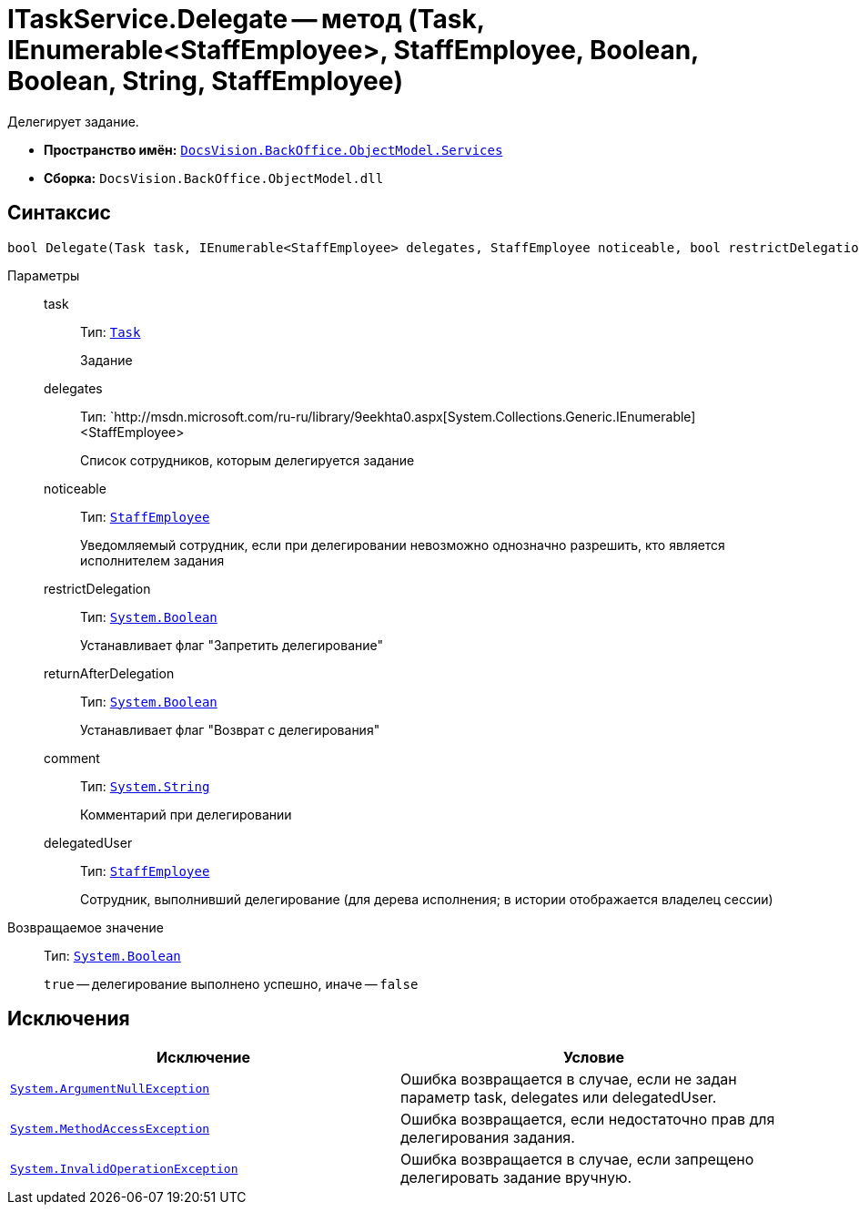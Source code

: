= ITaskService.Delegate -- метод (Task, IEnumerable<StaffEmployee>, StaffEmployee, Boolean, Boolean, String, StaffEmployee)

Делегирует задание.

* *Пространство имён:* `xref:api/DocsVision/BackOffice/ObjectModel/Services/Services_NS.adoc[DocsVision.BackOffice.ObjectModel.Services]`
* *Сборка:* `DocsVision.BackOffice.ObjectModel.dll`

== Синтаксис

[source,csharp]
----
bool Delegate(Task task, IEnumerable<StaffEmployee> delegates, StaffEmployee noticeable, bool restrictDelegation, bool returnAfterDelegation, string comment, StaffEmployee delegatedUser)
----

Параметры::
task:::
Тип: `xref:api/DocsVision/BackOffice/ObjectModel/Task_CL.adoc[Task]`
+
Задание
delegates:::
Тип: `http://msdn.microsoft.com/ru-ru/library/9eekhta0.aspx[System.Collections.Generic.IEnumerable]<StaffEmployee>
+
Список сотрудников, которым делегируется задание
noticeable:::
Тип: `xref:api/DocsVision/BackOffice/ObjectModel/StaffEmployee_CL.adoc[StaffEmployee]`
+
Уведомляемый сотрудник, если при делегировании невозможно однозначно разрешить, кто является исполнителем задания
restrictDelegation:::
Тип: `http://msdn.microsoft.com/ru-ru/library/system.boolean.aspx[System.Boolean]`
+
Устанавливает флаг "Запретить делегирование"
returnAfterDelegation:::
Тип: `http://msdn.microsoft.com/ru-ru/library/system.boolean.aspx[System.Boolean]`
+
Устанавливает флаг "Возврат с делегирования"
comment:::
Тип: `http://msdn.microsoft.com/ru-ru/library/system.string.aspx[System.String]`
+
Комментарий при делегировании
delegatedUser:::
Тип: `xref:api/DocsVision/BackOffice/ObjectModel/StaffEmployee_CL.adoc[StaffEmployee]`
+
Сотрудник, выполнивший делегирование (для дерева исполнения; в истории отображается владелец сессии)

Возвращаемое значение::
Тип: `http://msdn.microsoft.com/ru-ru/library/system.boolean.aspx[System.Boolean]`
+
`true` -- делегирование выполнено успешно, иначе -- `false`

== Исключения

[cols=",",options="header"]
|===
|Исключение |Условие
|`http://msdn.microsoft.com/ru-ru/library/system.argumentnullexception.aspx[System.ArgumentNullException]` |Ошибка возвращается в случае, если не задан параметр task, delegates или delegatedUser.
|`https://msdn.microsoft.com/ru-ru/library/system.methodaccessexception.aspx[System.MethodAccessException]` |Ошибка возвращается, если недостаточно прав для делегирования задания.
|`https://msdn.microsoft.com/ru-ru/library/system.invalidoperationexception.aspx[System.InvalidOperationException]` |Ошибка возвращается в случае, если запрещено делегировать задание вручную.
|===
